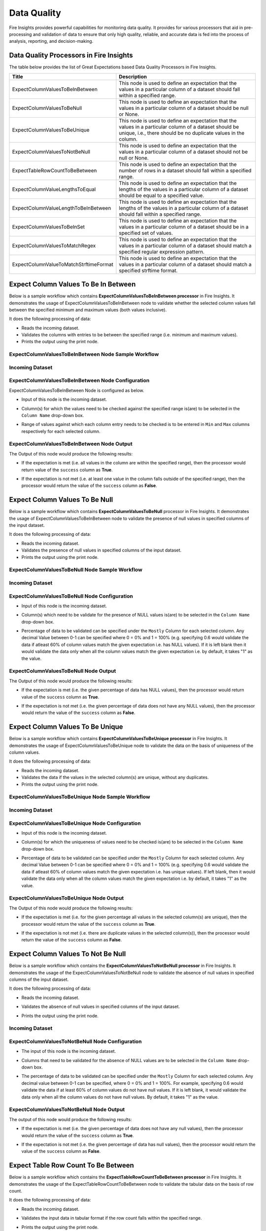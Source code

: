 Data Quality
-------

Fire Insights provides powerful capabilities for monitoring data quality. It provides for various processors that aid in pre-processing and validation of data to ensure that only high quality, reliable, and accurate data is fed into the process of analysis, reporting, and decision-making.

Data Quality Processors in Fire Insights
+++++++

The table below provides the list of Great Expectations based Data Quality Processors in Fire Insights.

.. list-table::
   :widths: 30 70
   :header-rows: 1

   * - Title
     - Description
   * - ExpectColumnValuesToBeInBetween
     - This node is used to define an expectation that the values in a particular column of a dataset should fall within a specified range.  
     
   * - ExpectColumnValuesToBeNull
     - This node is used to define an expectation that the values in a particular column of a dataset should be null or None.  
   
   * - ExpectColumnValuesToBeUnique
     - This node is used to define an expectation that the values in a particular column of a dataset should be unique, i.e., there should be no duplicate values in the column.
     
   * - ExpectColumnValuesToNotBeNull
     - This node is used to define an expectation that the values in a particular column of a dataset should not be null or None.
     
   * - ExpectTableRowCountToBeBetween
     - This node is used to define an expectation that the number of rows in a dataset should fall within a specified range.
	
   * - ExpectColumnValueLengthsToEqual
     - This node is used to define an expectation that the lengths of the values in a particular column of a dataset should be equal to a specified value.

   * - ExpectColumnValueLengthToBeInBetween 
     - This node is used to define an expectation that the lengths of the values in a particular column of a dataset should fall within a specified range.

   * - ExpectColumnValuesToBeInSet
     - This node is used to define an expectation that the values in a particular column of a dataset should be in a specified set of values.

   * - ExpectColumnValuesToMatchRegex 
     - This node is used to define an expectation that the values in a particular column of a dataset should match a specified regular expression pattern. 
   
   * - ExpectColumnValueToMatchStrftimeFormat 
     - This node is used to define an expectation that the values in a particular column of a dataset should match a specified strftime format.
	
	

Expect Column Values To Be In Between
+++++++

Below is a sample workflow which contains **ExpectColumnValuesToBeInBetween processor** in Fire Insights. It demonstrates the usage of ExpectColumnValuesToBeInBetween node to validate whether the selected column values fall between the specified minimum and maximum values (both values inclusive).

It does the following processing of data:

* Reads the incoming dataset.
* Validates the columns with entries to be between the specified range (i.e. minimum and maximum values).
* Prints the output using the print node.

ExpectColumnValuesToBeInBetween Node Sample Workflow
=========

  .. figure:: ../../_assets/user-guide/data-quality/expect-col-val-in-betwn-WF.png
     :alt: data-quality-userguide
     :width: 65%

   
Incoming Dataset
=======

  .. figure:: ../../_assets/user-guide/data-quality/input-data.png
     :alt: data-quality-userguide
     :width: 65%

ExpectColumnValuesToBeInBetween Node Configuration
=======

ExpectColumnValuesToBeInBetween Node is configured as below.

* Input of this node is the incoming dataset.
* Column(s) for which the values need to be checked against the specified range is(are) to be selected in the ``Column Name`` drop-down box.
* Range of values against which each column entry needs to be checked is to be entered in ``Min`` and ``Max`` columns respectively for each selected column.        


  .. figure:: ../../_assets/user-guide/data-quality/expect-col-val-in-between-config.png
     :alt: data-quality-userguide
     :width: 65%
   
ExpectColumnValuesToBeInBetween Node Output
=======

The Output of this node would produce the following results:

* If the expectation is met (i.e. all values in the column are within the specified range), then the processor would return value of the ``success`` column as **True**.
* If the expectation is not met (i.e. at least one value in the column falls outside of the specified range), then the processor would return the value of the ``success`` column as **False**.

  .. figure:: ../../_assets/user-guide/data-quality/expect-col-val-in-between-output.png
     :alt: data-quality-userguide
     :width: 65% 
   

Expect Column Values To Be Null
+++++++++

Below is a sample workflow which contains **ExpectColumnValuesToBeNull** processor in Fire Insights. It demonstrates the usage of ExpectColumnValuesToBeInBetween node to validate the presence of null values in specified columns of the input dataset.

It does the following processing of data:

* Reads the incoming dataset.
* Validates the presence of null values in specified columns of the input dataset.
* Prints the output using the print node.

ExpectColumnValuesToBeNull Node Sample Workflow
=========

  .. figure:: ../../_assets/user-guide/data-quality/expect-null-WF.png
     :alt: data-quality-userguide
     :width: 65%
   
Incoming Dataset
=======

  .. figure:: ../../_assets/user-guide/data-quality/expect-null-input.png
     :alt: data-quality-userguide
     :width: 65%

ExpectColumnValuesToBeNull Node Configuration
=======

* Input of this node is the incoming dataset.
* Column(s) which need to be validate for the presence of NULL values is(are) to be selected in the ``Column Name`` drop-down box.
* Percentage of data to be validated can be specified under the ``Mostly`` Column for each selected column. Any decimal Value between 0-1 can be specified where 0 = 0% and 1 = 100% (e.g. specifying 0.6 would validate the data if atleast 60% of column values match the given expectation i.e. has NULL values). If it is left blank then it would validate the data only when all the column values match the given expectation i.e. by default, it takes "1" as the value.

  .. figure:: ../../_assets/user-guide/data-quality/expect-null-config.png
     :alt: data-quality-userguide
     :width: 65%
   
ExpectColumnValuesToBeNull Node Output
=======

The Output of this node would produce the following results:

* If the expectation is met (i.e. the given percentage of data has NULL values), then the processor would return value of the ``success`` column as **True**.
* If the expectation is not met (i.e. the given percentage of data does not have any NULL values), then the processor would return the value of the ``success`` column as **False**. 

  .. figure:: ../../_assets/user-guide/data-quality/expect-null-output01.png
     :alt: data-quality-userguide
     :width: 65% 
   


Expect Column Values To Be Unique
++++++++++++++++++++

Below is a sample workflow which contains **ExpectColumnValuesToBeUnique processor** in Fire Insights. It demonstrates the usage of ExpectColumnValuesToBeUnique node to validate the data on the basis of uniqueness of the column values.

It does the following processing of data:

* Reads the incoming dataset.
* Validates the data if the values in the selected column(s) are unique, without any duplicates.
* Prints the output using the print node.

ExpectColumnValuesToBeUnique Node Sample Workflow
=========

  .. figure:: ../../_assets/user-guide/data-quality/expect-unique-WF.png
     :alt: data-quality-userguide
     :width: 65%


Incoming Dataset
=========

  .. figure:: ../../_assets/user-guide/data-quality/expect-unique-input.png
     :alt: data-quality-userguide
     :width: 65%


ExpectColumnValuesToBeUnique Node Configuration
=========

* Input of this node is the incoming dataset.
* Column(s) for which the uniqueness of values need to be checked is(are) to be selected in the ``Column Name`` drop-down box.
* Percentage of data to be validated can be specified under the ``Mostly`` Column for each selected column. Any decimal Value between 0-1 can be specified where 0 = 0% and 1 = 100% (e.g. specifying 0.6 would validate the data if atleast 60% of column values match the given expectation i.e. has unique values). If left blank, then it would validate the data only when all the column values match the given expectation i.e. by default, it takes "1" as the value.

  .. figure:: ../../_assets/user-guide/data-quality/expect-unique-config.png
     :alt: data-quality-userguide
     :width: 65%


ExpectColumnValuesToBeUnique Node Output
========

The Output of this node would produce the following results:

* If the expectation is met (i.e. for the given percentage all values in the selected column(s) are unique), then the processor would return the value of the ``success`` column as **True**.
* If the expectation is not met (i.e. there are duplicate values in the selected column(s)), then the processor would return the value of the ``success`` column as **False**.


  .. figure:: ../../_assets/user-guide/data-quality/expect-unique-output.png
     :alt: data-quality-userguide
     :width: 65%


Expect Column Values To Not Be Null
++++++++

Below is a sample workflow which contains the **ExpectColumnValuesToNotBeNull processor** in Fire Insights. It demonstrates the usage of the ExpectColumnValuesToNotBeNull node to validate the absence of null values in specified columns of the input dataset.

It does the following processing of data:

* Reads the incoming dataset.
* Validates the absence of null values in specified columns of the input dataset.
* Prints the output using the print node.


  .. figure:: ../../_assets/user-guide/data-quality/expect-not-null-WF.png
     :alt: data-quality-userguide
     :width: 65%


Incoming Dataset
=======

  .. figure:: ../../_assets/user-guide/data-quality/expect-unique-input.png
     :alt: data-quality-userguide
     :width: 65%


ExpectColumnValuesToNotBeNull Node Configuration
========

* The input of this node is the incoming dataset.
* Columns that need to be validated for the absence of NULL values are to be selected in the ``Column Name`` drop-down box.
* The percentage of data to be validated can be specified under the ``Mostly`` Column for each selected column. Any decimal value between 0-1 can be specified, where 0 = 0% and 1 = 100%. For example, specifying 0.6 would validate the data if at least 60% of column values do not have null values. If it is left blank, it would validate the data only when all the column values do not have null values. By default, it takes "1" as the value.

  .. figure:: ../../_assets/user-guide/data-quality/expect-not-null-config.png
     :alt: data-quality-userguide
     :width: 65%



ExpectColumnValuesToNotBeNull Node Output
=========

The output of this node would produce the following results:

* If the expectation is met (i.e. the given percentage of data does not have any null values), then the processor would return the value of the ``success`` column as **True**.
* If the expectation is not met (i.e. the given percentage of data has null values), then the processor would return the value of the ``success`` column as **False**.


  .. figure:: ../../_assets/user-guide/data-quality/expect-not-null-output.png
     :alt: data-quality-userguide
     :width: 65%

Expect Table Row Count To Be Between
+++++++++

Below is a sample workflow which contains the **ExpectTableRowCountToBeBetween processor** in Fire Insights. It demonstrates the usage of the ExpectTableRowCountToBeBetween node to validate the tabular data on the basis of row count. 

It does the following processing of data:

* Reads the incoming dataset.
* Validates the input data in tabular format if the row count falls within the specified range.
* Prints the output using the print node.

  .. figure:: ../../_assets/user-guide/data-quality/expect-row-count-btwn-WF.png
     :alt: data-quality-userguide
     :width: 65%

Incoming Dataset
=======

  .. figure:: ../../_assets/user-guide/data-quality/expect-unique-input.png
     :alt: data-quality-userguide
     :width: 65%

ExpectTableRowCountToBeBetween Node Configuration
===========

* The input of this node is the incoming dataset.
* The minimum and maximum row count values have to be specified under the ``Min Count`` and ``Max Count`` boxes respectively.

  .. figure:: ../../_assets/user-guide/data-quality/expect-row-count-btwn-config.png
     :alt: data-quality-userguide
     :width: 65%


ExpectTableRowCountToBeBetween Node Output
==========

The output of this node would produce the following results:

* If the expectation is met (i.e. the row count of the input dataset falls within the specified range), then the processor would return the value of the ``success`` column as True.
* If the expectation is not met (i.e. the row count of the input dataset does not fall within the specified range), then the processor would return the value of the ``success`` column as **False**. 

  .. figure:: ../../_assets/user-guide/data-quality/expect-row-count-btwn-output.png
     :alt: data-quality-userguide 	
     :width: 65%

Expect Column Value Lengths To Equal
+++++++
Below is a sample workflow which contains **ExpectColumnValueLengthsToEqual processor** in Fire Insights. It demonstrates the usage of ExpectColumnValueLengthsToEqual node to validate whether the length of the selected column entries match the specified length.

It does the following processing of data:

* Reads the incoming dataset.
* Validates the columns with entries to have length equal to the specified length.
* Prints the output using the print node.

ExpectColumnValueLengthsToEqual Node Sample Workflow
=========

  .. figure:: ../../_assets/user-guide/data-quality/expect-value-lengths-equal-WF.png
     :alt: data-quality-userguide 	
     :width: 65%

Incoming Dataset
======

  .. figure:: ../../_assets/user-guide/data-quality/expect-value-lengths-equal-input.png
     :alt: data-quality-userguide 	
     :width: 65%

ExpectColumnValueLengthsToEqual Node Configuration
========

* Input of this node is the incoming dataset.
* Column(s) for which the length of the values need to be validated against the specified length is(are) to be selected in the ``Column Name`` drop-down box. 
* Specified length against which each column entry's length needs to be validated is to be entered in the ``value`` column for each selected column.
* The percentage of data to be validated can be specified under the ``Mostly`` Column for each selected column.

  .. figure:: ../../_assets/user-guide/data-quality/expect-value-lengths-equal-config.png
     :alt: data-quality-userguide 	
     :width: 65%


ExpectColumnValueLengthsToEqual Node Output
=========

The output of this node would produce the following results:

* If the expectation is met (i.e. all values in the column have length equal to the specified length), then the processor would return value of the ``success`` column as **True**.
* If the expectation is not met (i.e. at least one value in the column has length different from the specified length), then the processor would return the value of the ``success`` column as **False**.

  .. figure:: ../../_assets/user-guide/data-quality/expect-value-lengths-equal-output.png
     :alt: data-quality-userguide 	
     :width: 65%

Expect Column Value Length To Be In Between
+++++++
Below is a sample workflow which contains **ExpectColumnValueLengthToBeInBetween processor** in Fire Insights. It demonstrates the usage of the ExpectColumnValueLengthToBeInBetween node to validate the data on the basis of specified range of value length of the column in the input dataset.

It does the following processing of data:

* Reads the incoming dataset.
* Validates the data on the basis of length of column value that falls within the specified range.
* Prints the output using the print node.

ExpectColumnValueLengthToBeInBetween Node Sample Workflow
=======

  .. figure:: ../../_assets/user-guide/data-quality/expect-value-length-btwn-WF.png
     :alt: data-quality-userguide 	
     :width: 65%
   
Incoming Dataset
======

  .. figure:: ../../_assets/user-guide/data-quality/expect-value-length-btwn-input.png
     :alt: data-quality-userguide 	
     :width: 65%
   
ExpectColumnValueLengthToBeInBetween Node Configuration
======

* Input of this node is the incoming dataset.
* Column(s) for which the length of the values need to be validated against the specified range is(are) to be selected in the ``Column Name`` drop-down box.
* Range of values against which each column entry's length needs to be checked is to be entered in ``Min`` and  ``Max`` columns respectively for each selected column.

  .. figure:: ../../_assets/user-guide/data-quality/expect-value-length-btwn-config.png
     :alt: data-quality-userguide 	
     :width: 65%

ExpectColumnValueLengthToBeInBetween Node Output
++++++

The output of this node would produce the following results:

* If the expectation is met (i.e. all values in the column have length within the specified range), then the processor would return value of the ``success`` column as **True**.
* If the expectation is not met (i.e. at least one value in the column has length outside of the specified range), then the processor would return the value of the ``success`` column as **False**.

  .. figure:: ../../_assets/user-guide/data-quality/expect-value-length-btwn-output.png
     :alt: data-quality-userguide 	
     :width: 65%

Expect Column Values To Be In Set
+++++++
Below is a sample workflow which contains **ExpectColumnValuesToBeInSet processor** in Fire Insights. It demonstrates the usage of ExpectColumnValuesToBeInSet node to to validate whether the values in a specified column of a dataset are present in a given set of expected values.

It does the following processing of data:

* Reads the incoming dataset.
* Validates the columns with entries to exist in the specified set of values.
* Prints the output using the print node.

ExpectColumnValuesToBeInSet Sample Workflow
======

  .. figure:: ../../_assets/user-guide/data-quality/expect-value-in-set-WF.png
     :alt: data-quality-userguide 	
     :width: 65%

Incoming Dataset
=======

  .. figure:: ../../_assets/user-guide/data-quality/expect-value-in-set-input.png
     :alt: data-quality-userguide 	
     :width: 65%


ExpectColumnValuesToBeInSet Node Configuration
========

* Input of this node is the incoming dataset.
* Column(s) for which the values need to be checked against the specified set is(are) to be selected in the ``Column Name`` column.
* Set of values against which each column entry needs to be checked is to be entered in ``value`` column for each selected column. The values in the set can be separated by a semicolon.
* The processor can be configured to check for spaces present in the column values. To check for spaces use acronym ``SP``. Refer the below image.
* The percentage of data to be validated can be specified under the ``Mostly`` column for each selected column.

  .. figure:: ../../_assets/user-guide/data-quality/expect-value-in-set-config.png
     :alt: data-quality-userguide 	
     :width: 65%

ExpectColumnValuesToBeInSet Node Output
========

The output of this node would produce the following results:

* If the expectation is met (i.e. all values in the column exist in the specified set), then the processor would return value of the ``success`` column as **True**.
* If the expectation is not met (i.e. at least one value in the column does not exist in the specified set), then the processor would return the value of the ``success`` column as **False**. 

  .. figure:: ../../_assets/user-guide/data-quality/expect-value-in-set-output.png
     :alt: data-quality-userguide 	
     :width: 65%

Expect Column Values To Match Regex
+++++++

Below is a sample workflow which contains **ExpectColumnValuesToMatchRegex processor** in Fire Insights. It demonstrates the usage of ExpectColumnValuesToMatchRegex node to validate the data on the basis that the selected column(s) values match a specified regular expression pattern.

It does the following processing of data:

* Reads the incoming dataset.
* Validates the selected column(s) on the basis of matching them with a specified regular expression pattern.
* Prints the output using the print node.

ExpectColumnValuesToMatchRegex Node Sample Workflow
=========

  .. figure:: ../../_assets/user-guide/data-quality/expect-value-match-regex-WF.png
     :alt: data-quality-userguide 	
     :width: 65%

Incoming Dataset
==========

  .. figure:: ../../_assets/user-guide/data-quality/expect-value-match-regex-input.png
     :alt: data-quality-userguide 	
     :width: 65%

ExpectColumnValuesToMatchRegex Node Configuration
=========

* Input of this node is the incoming dataset.
* Column(s) for which the values need to be checked against the specified regular expression pattern is(are) to be selected in the ``Column Name`` drop-down box.
* Regular expression pattern against which each column entry needs to be checked is to be entered in the ``Regex`` column for each selected column.
* The percentage of data to be validated can be specified under the ``Mostly`` column for each selected column.

  .. figure:: ../../_assets/user-guide/data-quality/expect-value-match-regex-config.png
     :alt: data-quality-userguide 	
     :width: 65%

ExpectColumnValuesToMatchRegex Node Output
========

The output of this node would produce the following results:

* If the expectation is met (i.e. all values in the selected column(s) match the specified regular expression pattern), then the processor would return value of the ``success`` column as **True**.
* If the expectation is not met (i.e. at least one value in the selected column(s) does not match the specified regular expression pattern), then the processor would return the value of the ``success`` column as **False**. 
* It is important to note that the regular expression pattern needs to be specified correctly for this validation to work as expected.

  .. figure:: ../../_assets/user-guide/data-quality/expect-value-match-regex-output.png
     :alt: data-quality-userguide 	
     :width: 65%

Expect Column Values To Match Strftimeformat
+++++++
Below is a sample workflow which contains **ExpectColumnValuesToMatchStrftimeFormat processor** in Fire Insights. It demonstrates the usage of the ExpectColumnValuesToMatchStrftimeFormat node to validate the data on the basis that the selected column(s) values match a specified strftime format.

It does the following processing of data:

* Reads the incoming dataset.
* Validates the selected column(s) values for matching a specified strftime format.
* Prints the output using the print node.

ExpectColumnValuesToMatchStrftimeFormat Node Sample Workflow
=======

  .. figure:: ../../_assets/user-guide/data-quality/expect-value-match-strftime-WF.png
     :alt: data-quality-userguide 	
     :width: 65%
   
Incoming Dataset
======

  .. figure:: ../../_assets/user-guide/data-quality/expect-value-match-strftime-input.png
     :alt: data-quality-userguide 	
     :width: 65%
   
ExpectColumnValuesToMatchStrftimeFormat Node Configuration
=========

* Input of this node is the incoming dataset.
* Column(s) for which the values need to be checked against the specified strftime format is(are) to be selected in the ``Column Name`` drop-down box.
* Strftime format against which each column entry needs to be checked is to be entered in the ``Strftime Format`` column for each selected column.
* The percentage of data to be validated can be specified under the ``Mostly`` column for each selected column.

  .. figure:: ../../_assets/user-guide/data-quality/expect-value-match-strftime-config.png
     :alt: data-quality-userguide 	
     :width: 65%
   
ExpectColumnValuesToMatchStrftimeFormat Node Output
========

Output of this node would produce the following results:

* If the expectation is met (i.e. all values in the selected column(s) match the specified strftime format), then the processor would return value of the ``success`` column as **True**.
* If the expectation is not met (i.e. at least one value in the selected column(s) does not match the specified strftime format), then the processor would return the value of the ``success`` column as **False**. 
* It is important to note that the strftime format needs to be specified correctly for this validation to work as expected.

  .. figure:: ../../_assets/user-guide/data-quality/expect-value-match-strftime-output.png
     :alt: data-quality-userguide 	
     :width: 65%


Example Workflow
++++++++

Here is a sample workflow which performs data quality and decision check using the following nodes:

* **Read CSV Node:** which reads the input dataset.

* **Great Expectations (GE) Nodes:** which perform multiple data quality checks on the data based on either the columns in data on whole dataset based on the GE node added.

* **Create CSV Node:** which creates and saves values from GE results so that the CSV output is passed to GE Decision Node as input DataFrame.

* **GE Decision Node:** which performs decision check on the GE result DataFrame based on the condition(s) or expression(s) specified. 

  .. figure:: ../../_assets/user-guide/data-quality/example.png
     :alt: data-quality-userguide 	
     :width: 65%













